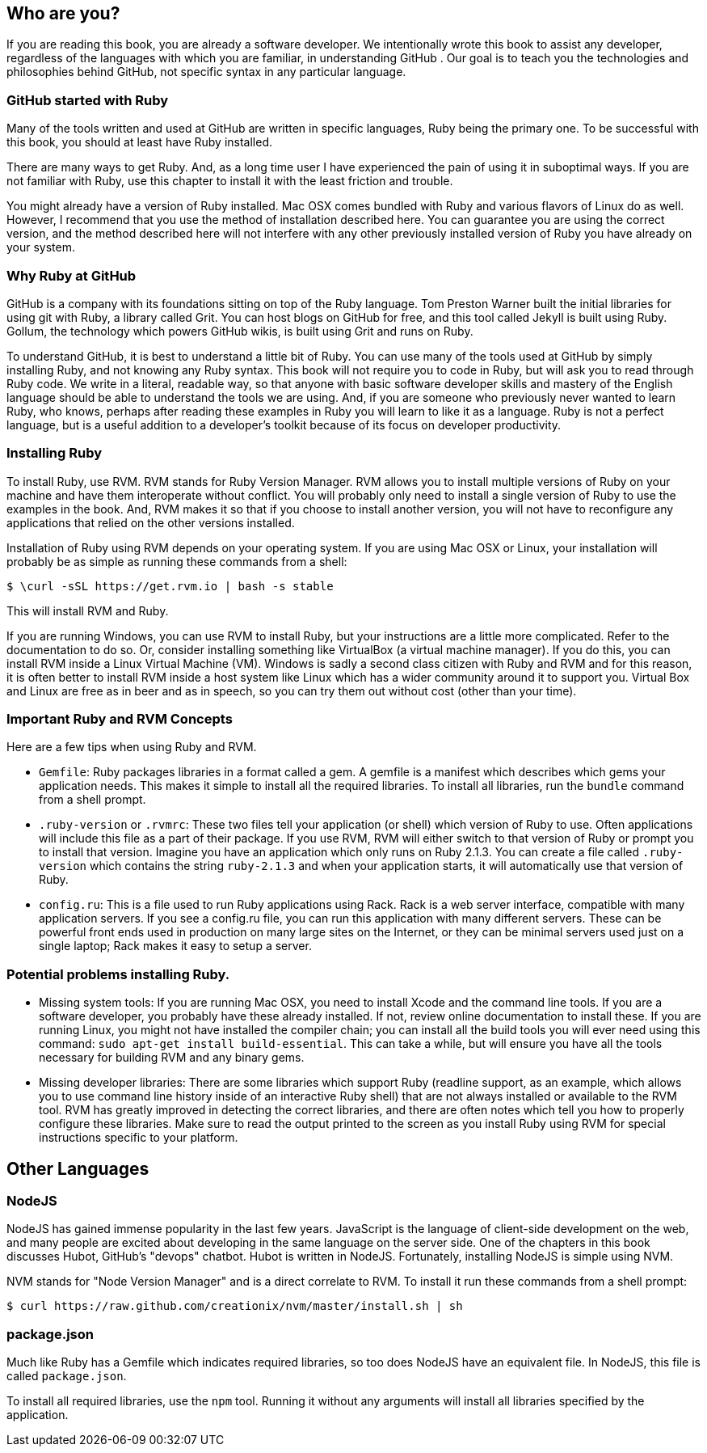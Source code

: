 == Who are you?

If you are reading this book, you are already a software developer. 
We intentionally wrote this book to assist any developer, regardless of the languages
with which you are familiar, in understanding GitHub . Our goal is to teach you the technologies
and philosophies behind GitHub, not specific syntax in any particular language. 

=== GitHub started with Ruby

Many of the tools written and used at GitHub are written in specific languages, Ruby being
the primary one. To be successful with this book, you should at least
have Ruby installed. 

There are many ways to get Ruby. And, as a long time user I have
experienced the pain of using it in suboptimal ways. If you are not
familiar with Ruby, use this chapter to install it with the least
friction and trouble.

You might already have a version of Ruby installed. Mac OSX comes
bundled with Ruby and various flavors of Linux do as well. However, I
recommend that you use the method of installation described here. You
can guarantee you are using the correct version, and the method
described here will not interfere with any other previously installed
version of Ruby you have already on your system.

=== Why Ruby at GitHub

GitHub is a company with its foundations sitting on top of the Ruby language. Tom Preston
Warner built the initial libraries for using git with Ruby, a library
called Grit. You can host blogs on GitHub for free, and this tool
called Jekyll is built using Ruby. Gollum, the technology which powers
GitHub wikis, is built using Grit and runs on Ruby.

To understand GitHub, it is best to understand a little bit of Ruby.
You can use many of the tools used at GitHub by simply installing Ruby,
and not knowing any Ruby syntax. This book will not require you to
code in Ruby, but will ask you to read through Ruby code. We write in
a literal, readable way, so that anyone with basic software developer
skills and mastery of the English language should be able to
understand the tools we are using. And, if you are someone
who previously never wanted to learn Ruby, who knows, perhaps after
reading these examples in Ruby you will learn to like it as a
language. Ruby is not a perfect language, but is a useful addition to
a developer's toolkit because of its focus on developer productivity.

=== Installing Ruby

To install Ruby, use RVM. RVM stands for Ruby Version Manager. RVM allows you to install
multiple versions of Ruby on your machine and have them interoperate
without conflict. You will probably only need to install a single
version of Ruby to use the examples in the book. And, RVM makes it so
that if you choose to install another version, you will not have to
reconfigure any applications that relied on the other versions
installed. 

Installation of Ruby using RVM depends on your operating system. If
you are using Mac OSX or Linux, your installation will probably be as
simple as running these commands from a shell:

[source,bash]
$ \curl -sSL https://get.rvm.io | bash -s stable

This will install RVM and Ruby.

If you are running Windows, you can use RVM to install Ruby, but your
instructions are a little more complicated. Refer to the documentation
to do so. Or, consider installing something like VirtualBox (a virtual
machine manager). If you do this, you can install RVM inside a Linux
Virtual Machine (VM). Windows is sadly a second class citizen with
Ruby and RVM and for this reason, it is often better to install RVM
inside a host system like Linux which has a wider community around it
to support you. Virtual Box and Linux are free as in beer and as in
speech, so you can try them out without cost (other than your time).

=== Important Ruby and RVM Concepts

Here are a few tips when using Ruby and RVM.

* `Gemfile`: Ruby packages libraries in a format called a gem. A
  gemfile is a manifest which describes which gems your application
  needs. This makes it simple to install all the required libraries.
  To install all libraries, run the `bundle` command from a shell
  prompt. 
* `.ruby-version` or `.rvmrc`: These two files tell your application
  (or shell) which version of Ruby to use. Often applications will
  include this file as a part of their package. If you use RVM, RVM
  will either switch to that version of Ruby or prompt you to install
  that version. Imagine you have an
  application which only runs on Ruby 2.1.3. You can create a file
  called `.ruby-version` which contains the string `ruby-2.1.3` and
  when your application starts, it will automatically use that version
  of Ruby.
* `config.ru`: This is a file used to run Ruby applications using
  Rack. Rack is a web server interface, compatible with many
  application servers. If you see a config.ru file, you can run this
  application with many different servers. These can be powerful front
  ends used in production on many large sites on the Internet, or they
  can be minimal servers used just on a single laptop; Rack makes it
  easy to setup a server. 

=== Potential problems installing Ruby.

* Missing system tools: If you are running Mac OSX, you need to
  install Xcode and the command line tools. If you are a software
  developer, you probably have these already installed. If not, review
  online documentation to install these. If you are running Linux, you
  might not have installed the compiler chain; you can install all the
  build tools you will ever need using this command: `sudo apt-get
  install build-essential`. This can take a while, but will ensure you
  have all the tools necessary for building RVM and any binary gems.
* Missing developer libraries: There are some libraries which support
  Ruby (readline support, as an example, which allows you to use
  command line history inside of an interactive Ruby shell) that are
  not always installed or available to the RVM tool. RVM has greatly
  improved in detecting the correct libraries, and there are often
  notes which tell you how to properly configure these libraries. Make
  sure to read the output printed to the screen as you install Ruby
  using RVM for special instructions specific to your platform.

== Other Languages

=== NodeJS

NodeJS has gained immense popularity in the last few years. JavaScript
is the language of client-side development on the web, and many people
are excited about developing in the same language on the server side. One of
the chapters in this book discusses Hubot, GitHub's "devops" chatbot.
Hubot is written in NodeJS. Fortunately, installing NodeJS is simple
using NVM.

NVM stands for "Node Version Manager" and is a direct correlate
to RVM. To install it run these commands from a shell prompt:

[source,bash]
$ curl https://raw.github.com/creationix/nvm/master/install.sh | sh

=== package.json

Much like Ruby has a Gemfile which indicates required libraries, so
too does NodeJS have an equivalent file. In NodeJS, this file is
called `package.json`. 

To install all required libraries, use the `npm` tool. Running it
without any arguments will install all libraries specified by the application.

